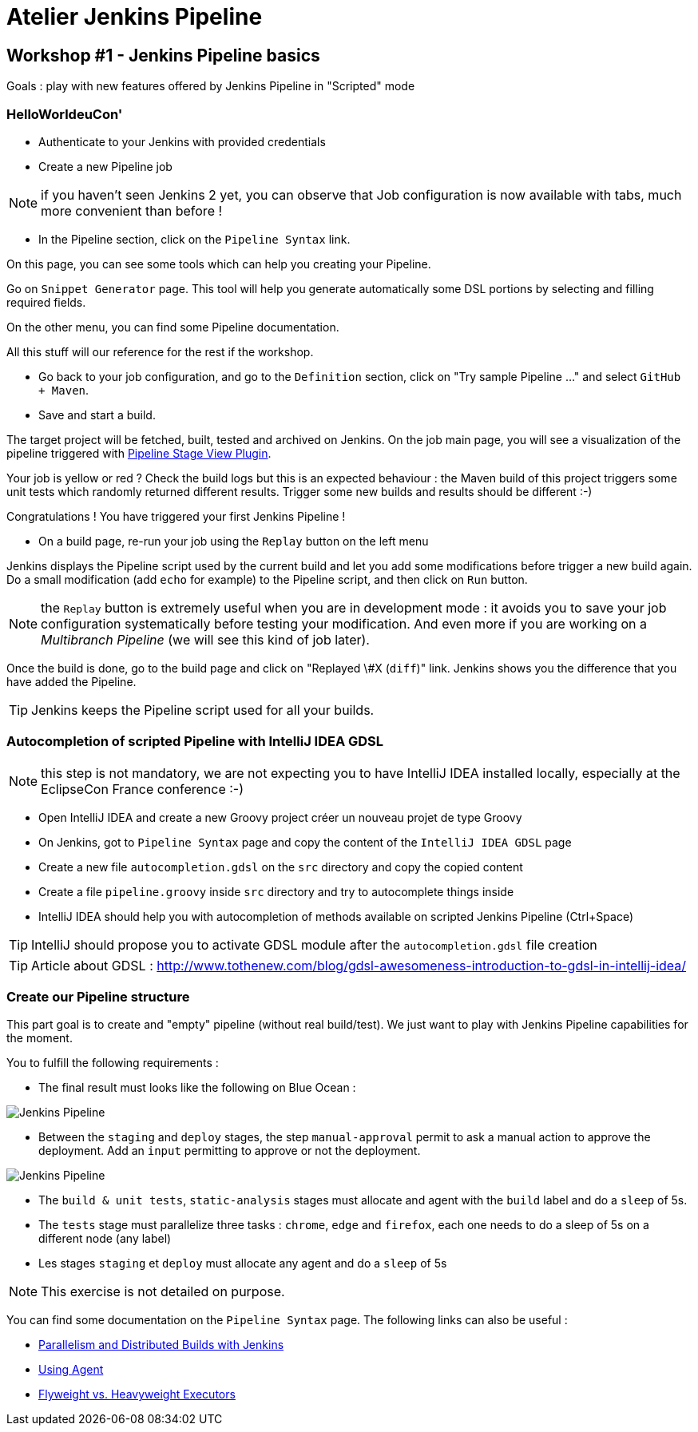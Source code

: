 = Atelier Jenkins Pipeline

== Workshop #1 - Jenkins Pipeline basics

Goals : play with new features offered by Jenkins Pipeline in "Scripted" mode

=== HelloWorldeuCon'

* Authenticate to your Jenkins with provided credentials

* Create a new Pipeline job

NOTE: if you haven't seen Jenkins 2 yet, you can observe that Job configuration is now available with tabs, much more convenient than before !

* In the Pipeline section, click on the `Pipeline Syntax` link.

On this page, you can see some tools which can help you creating your Pipeline.

Go on `Snippet Generator` page. This tool will help you generate automatically some DSL portions by selecting and filling required fields.

On the other menu, you can find some Pipeline documentation.

All this stuff will our reference for the rest if the workshop.

* Go back to your job configuration, and go to the `Definition` section, click on "Try sample Pipeline ..." and select `GitHub + Maven`.

* Save and start a build.

The target project will be fetched, built, tested and archived on Jenkins.
On the job main page, you will see a visualization of the pipeline triggered with link:https://wiki.jenkins-ci.org/display/JENKINS/Pipeline+Stage+View+Plugin[Pipeline Stage View Plugin].

Your job is yellow or red ? Check the build logs but this is an expected behaviour : the Maven build of this project triggers some unit tests which randomly returned different results.
Trigger some new builds and results should be different :-)

Congratulations ! You have triggered your first Jenkins Pipeline !

* On a build page, re-run your job using the `Replay` button on the left menu

Jenkins displays the Pipeline script used by the current build and let you add some modifications before trigger a new build again.
Do a small modification (add `echo` for example) to the Pipeline script, and then click on `Run` button.

NOTE: the `Replay` button is extremely useful when you are in development mode : it avoids you to save your job configuration systematically before testing your modification.
And even more if you are working on a _Multibranch Pipeline_ (we will see this kind of job later).

Once the build is done, go to the build page and click on "Replayed \#X (`diff`)" link. Jenkins shows you the difference that you have added the Pipeline.

TIP: Jenkins keeps the Pipeline script used for all your builds.


=== Autocompletion of scripted Pipeline with IntelliJ IDEA GDSL

NOTE: this step is not mandatory, we are not expecting you to have IntelliJ IDEA installed locally, especially at the EclipseCon France conference :-)

* Open IntelliJ IDEA and create a new Groovy project créer un nouveau projet de type Groovy
* On Jenkins, got to `Pipeline Syntax` page and copy the content of the `IntelliJ IDEA GDSL` page
* Create a new file `autocompletion.gdsl` on the `src` directory and copy the copied content
* Create a file `pipeline.groovy` inside `src` directory and try to autocomplete things inside
* IntelliJ IDEA should help you with autocompletion of methods available on scripted Jenkins Pipeline (Ctrl+Space)

TIP: IntelliJ should propose you to activate GDSL module after the `autocompletion.gdsl` file creation

TIP: Article about GDSL : http://www.tothenew.com/blog/gdsl-awesomeness-introduction-to-gdsl-in-intellij-idea/

=== Create our Pipeline structure

This part goal is to create and "empty" pipeline (without real build/test). We just want to play with Jenkins Pipeline capabilities for the moment.

You to fulfill the following requirements :

* The final result must looks like the following on Blue Ocean :

image::images/workshop1-empty-pipeline.png[Jenkins Pipeline]

* Between the `staging` and `deploy` stages, the step `manual-approval` permit to ask a manual action to approve the deployment.
Add an `input` permitting to approve or not the deployment.

image::images/workshop1-empty-pipeline2.png[Jenkins Pipeline]

* The `build & unit tests`, `static-analysis` stages must allocate and agent with the `build` label and do a `sleep` of 5s.

* The `tests` stage must parallelize three tasks : `chrome`, `edge` and `firefox`, each one needs to do a sleep of 5s on a different node (any label)

* Les stages `staging` et `deploy` must allocate any agent and do a `sleep` of 5s

NOTE: This exercise is not detailed on purpose.

You can find some documentation on the `Pipeline Syntax` page. The following links can also be useful :

* link:https://www.cloudbees.com/blog/parallelism-and-distributed-builds-jenkins[Parallelism and Distributed Builds with Jenkins]
* link:https://github.com/jenkinsci/pipeline-plugin/blob/master/TUTORIAL.md#using-agents[Using Agent]
* link:https://github.com/jenkinsci/pipeline-plugin/blob/master/TUTORIAL.md#pausing-flyweight-vs-heavyweight-executors[Flyweight vs. Heavyweight Executors]
